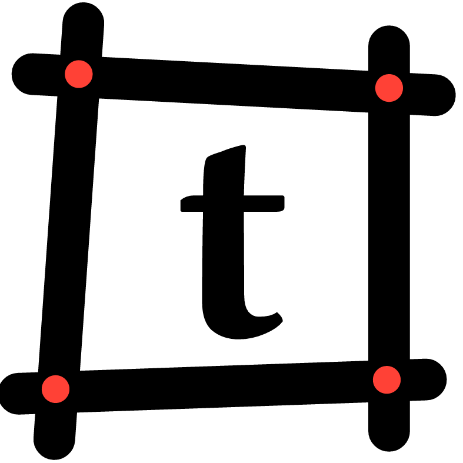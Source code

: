 // FAVICON
#set page(width: 100mm, height: 100mm, margin: 0mm, fill: rgb(1, 1, 1, 0))

#let thicc = 9mm
#let line_config = (
  stroke: (thickness: thicc, paint: black, cap: "round"),
)

#let _line(..args) = place(top + left, line(..args))

#let radius = thicc / 3
#let _circle(x, y, ..args) = place(top + left, move(dx: x - radius, dy: y - radius, circle(
  fill: red,
  radius: thicc / 3,
  ..args,
)))

#_line(start: (18mm, 5mm), length: 90mm, angle: 94deg, ..line_config)
#_line(start: (7mm, 16mm), length: 87mm, angle: 3deg, ..line_config)
#_line(start: (84mm, 10mm), length: 83mm, angle: 90deg, ..line_config)
#_line(start: (4mm, 85mm), length: 88mm, angle: -2deg, ..line_config)

#_circle(17mm, 16mm)
#_circle(84mm, 19mm)
#_circle(12mm, 84mm)
#_circle(83.5mm, 82mm)

#place(horizon + center, text(font: "IBM Plex Sans", weight: 600, size: 70mm)[t])
